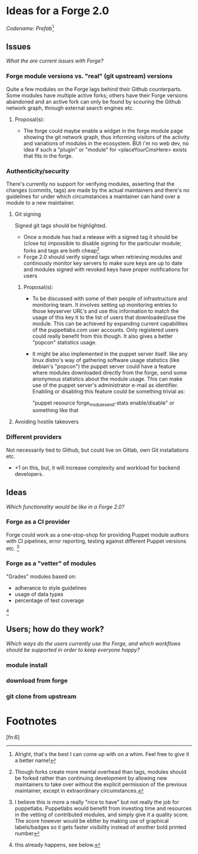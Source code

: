* Ideas for a Forge 2.0

/Codename: Prefab/[fn:1]

** Issues

/What the are current issues with Forge?/

*** Forge module versions vs. "real" (git upstream) versions

Quite a few modules on the Forge lags behind their Github counterparts. Some
modules have multiple active forks; others have their Forge versions abandoned
and an active fork can only be found by scouring the Github network graph,
through external search engines etc.

**** Proposal(s):

+ The forge could maybe enable a widget in the forge module page showing the
  git network graph, thus informing visitors of the activity and variations of
  modules in the ecosystem. BUt i'm no web dev, no idea if such a "plugin" or
  "module" for <placeYourCmsHere> exists that fits in the forge. 


*** Authenticity/security

There's currently no support for verifying modules, asserting that the changes
(commits, tags) are made by the actual maintainers and there's no guidelines for
under which circumstances a maintainer can hand over a module to a new
maintainer.

**** Git signing

Signed git tags should be highlighted.

+ Once a module has had a release with a signed tag it should be (close to)
  impossible to disable signing for the particular module; forks and tags are
  both cheap[fn:2]
+ Forge 2.0 should verify signed tags when retrieving modules and continously
  monitor key servers to make sure keys are up to date and modules signed with
  revoked keys have proper notifications for users

***** Proposal(s):

+ To be discussed with some of their people of infrastructure and monitoring 
  team. It involves setting up monitoring entries to those keyserver URL's and 
  use this information to match the usage of this key it to the list of users
  that downloaded/use the module. This can be achieved by expanding current
  capabilities of the puppetlabs.com user accounts. Only registered users could
  really benefit from this though. It also gives a better "popcon" statistics 
  usage. 
+ It might be also implemented in the puppet server itself. like any linux 
  distro's way of gathering software usage statistics (like debian's "popcon")
  the puppet server could have a feature where modules downloaded directly from
   the forge, send some anonymous statistics about the module usage.  
  This can make use of the puppet server's administrator e-mail as identifier.
  Enabling or disabling this feature could be something trivial as:
  
  "puppet resource forge_module_send-stats enable/disable" or something like 
  that

**** Avoiding hostile takeovers

[fn:3] no ideas yet


*** Different providers

 Not necessarily tied to Github, but could live on Gitlab, own Git installations
 etc.

+ +1 on this, but, it will increase complexity and workload for backend 
  developers.

** Ideas

 /Which functionality would be like in a Forge 2.0?/

*** Forge as a CI provider

 Forge could work as a one-stop-shop for providing Puppet module authors with CI
 pipelines, error reporting, testing against different Puppet versions etc.
 [fn:4]

*** Forge as a "vetter" of modules

 "Grades" modules based on:

 + adherance to style guidelines
 + usage of data types
 + percentage of test coverage
 [fn:5]

** Users; how do they work?

 /Which ways do the users currently use the Forge, and which workflows should be
 supported in order to keep everyone happy?/

*** module install

*** download from forge

*** git clone from upstream


* Footnotes

[fn:6]

[fn:5] this already happens, see below.

[fn:4] I believe this is more a really "nice to have" but not really the job
for puppetlabs. Puppetlabs would benefit from investing time and resources in 
the vetting of contributed modules, and simply give it a quality score.
The score however would be ebtter by making use of graphical labels/badges so 
it gets faster visibility instead of another bold printed number

[fn:3] Once the general idea of key monitoring is accepted, it will depend on 
the implementation of it, if done well, it actually will eliminate this 
security issue.

[fn:2] Though forks create more mental overhead than tags, modules should be
forked rather than continuing development by allowing new maintainers to take
over without the explicit permission of the previous maintainer, except in
extraordinary circumstances.

[fn:1] Alright, that's the best I can come up with on a whim. Feel free to give
it a better name!
